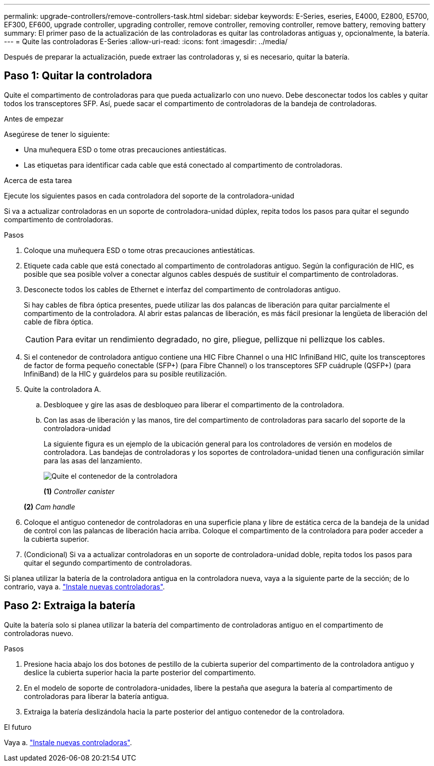 ---
permalink: upgrade-controllers/remove-controllers-task.html 
sidebar: sidebar 
keywords: E-Series, eseries, E4000, E2800, E5700, EF300, EF600, upgrade controller, upgrading controller, remove controller, removing controller, remove battery, removing battery 
summary: El primer paso de la actualización de las controladoras es quitar las controladoras antiguas y, opcionalmente, la batería. 
---
= Quite las controladoras E-Series
:allow-uri-read: 
:icons: font
:imagesdir: ../media/


[role="lead"]
Después de preparar la actualización, puede extraer las controladoras y, si es necesario, quitar la batería.



== Paso 1: Quitar la controladora

Quite el compartimento de controladoras para que pueda actualizarlo con uno nuevo. Debe desconectar todos los cables y quitar todos los transceptores SFP. Así, puede sacar el compartimento de controladoras de la bandeja de controladoras.

.Antes de empezar
Asegúrese de tener lo siguiente:

* Una muñequera ESD o tome otras precauciones antiestáticas.
* Las etiquetas para identificar cada cable que está conectado al compartimento de controladoras.


.Acerca de esta tarea
Ejecute los siguientes pasos en cada controladora del soporte de la controladora-unidad

Si va a actualizar controladoras en un soporte de controladora-unidad dúplex, repita todos los pasos para quitar el segundo compartimento de controladoras.

.Pasos
. Coloque una muñequera ESD o tome otras precauciones antiestáticas.
. Etiquete cada cable que está conectado al compartimento de controladoras antiguo. Según la configuración de HIC, es posible que sea posible volver a conectar algunos cables después de sustituir el compartimento de controladoras.
. Desconecte todos los cables de Ethernet e interfaz del compartimento de controladoras antiguo.
+
Si hay cables de fibra óptica presentes, puede utilizar las dos palancas de liberación para quitar parcialmente el compartimento de la controladora. Al abrir estas palancas de liberación, es más fácil presionar la lengüeta de liberación del cable de fibra óptica.

+

CAUTION: Para evitar un rendimiento degradado, no gire, pliegue, pellizque ni pellizque los cables.

. Si el contenedor de controladora antiguo contiene una HIC Fibre Channel o una HIC InfiniBand HIC, quite los transceptores de factor de forma pequeño conectable (SFP+) (para Fibre Channel) o los transceptores SFP cuádruple (QSFP+) (para InfiniBand) de la HIC y guárdelos para su posible reutilización.
. Quite la controladora A.
+
.. Desbloquee y gire las asas de desbloqueo para liberar el compartimento de la controladora.
.. Con las asas de liberación y las manos, tire del compartimento de controladoras para sacarlo del soporte de la controladora-unidad
+
La siguiente figura es un ejemplo de la ubicación general para los controladores de versión en modelos de controladora. Las bandejas de controladoras y los soportes de controladora-unidad tienen una configuración similar para las asas del lanzamiento.

+
image:../media/28_dwg_e2824_remove_controller_canister_upg-hw.gif["Quite el contenedor de la controladora"]

+
*(1)* _Controller canister_

+
*(2)* _Cam handle_



. Coloque el antiguo contenedor de controladoras en una superficie plana y libre de estática cerca de la bandeja de la unidad de control con las palancas de liberación hacia arriba. Coloque el compartimento de la controladora para poder acceder a la cubierta superior.
. (Condicional) Si va a actualizar controladoras en un soporte de controladora-unidad doble, repita todos los pasos para quitar el segundo compartimento de controladoras.


Si planea utilizar la batería de la controladora antigua en la controladora nueva, vaya a la siguiente parte de la sección; de lo contrario, vaya a. link:install-controllers-task.html["Instale nuevas controladoras"].



== Paso 2: Extraiga la batería

Quite la batería solo si planea utilizar la batería del compartimento de controladoras antiguo en el compartimento de controladoras nuevo.

.Pasos
. Presione hacia abajo los dos botones de pestillo de la cubierta superior del compartimento de la controladora antiguo y deslice la cubierta superior hacia la parte posterior del compartimento.
. En el modelo de soporte de controladora-unidades, libere la pestaña que asegura la batería al compartimento de controladoras para liberar la batería antigua.
. Extraiga la batería deslizándola hacia la parte posterior del antiguo contenedor de la controladora.


.El futuro
Vaya a. link:install-controllers-task.html["Instale nuevas controladoras"].
